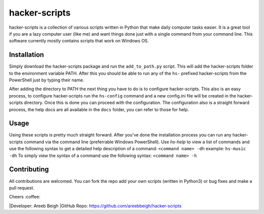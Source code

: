 hacker-scripts
===============

hacker-scripts is a collection of various scripts written in Python that make daily computer tasks easier. It is a great tool
if you are a lazy computer user (like me) and want things done just with a single command from your command line. This software 
currently mostly contains scripts that work on Windows OS. 



Installation
-------------


Simply download the hacker-scripts package and run the ``add_to_path.py`` script. This will add the hacker-scripts folder to the
environment variable PATH. After this you should be able to run any of the ``hs-`` prefixed hacker-scripts from the PowerShell
just by typing their name.

After adding the directory to PATH the next thing you have to do is to configure hacker-scripts. This also is an easy process,
to configure hacker-scripts run the ``hs-config`` command and a new config.ini file will be created in the hacker-scripts
directory. Once this is done you can proceed with the configuration. The configuration also is a straight forward process, the 
help docs are all available in the ``docs`` folder, you can refer to those for help.


Usage
-----

Using these scripts is pretty much straight forward. After you've done the installation process you can run any hacker-scripts
command via the command line (preferrable Windows PowerShell). Use `hs-help` to view a list of commands and use the following
syntax to get a detailed help description of a command:
``<command name> -dh`` example: ``hs-music -dh``
To simply view the syntax of a command use the following syntax: ``<command name> -h``

Contributing
------------

All contributions are welcomed. You can fork the repo add your own scripts (written in Python3) or bug fixes and make a pull request.

Cheers :coffee:

|Developer: Areeb Beigh
|GitHub Repo: https://github.com/areebbeigh/hacker-scripts
